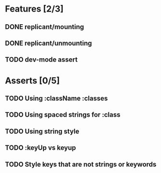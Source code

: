 * Features [2/3]
** DONE replicant/mounting
** DONE replicant/unmounting
** TODO dev-mode assert
* Asserts [0/5]
** TODO Using :className :classes
** TODO Using spaced strings for :class
** TODO Using string style
** TODO :keyUp vs keyup
** TODO Style keys that are not strings or keywords
